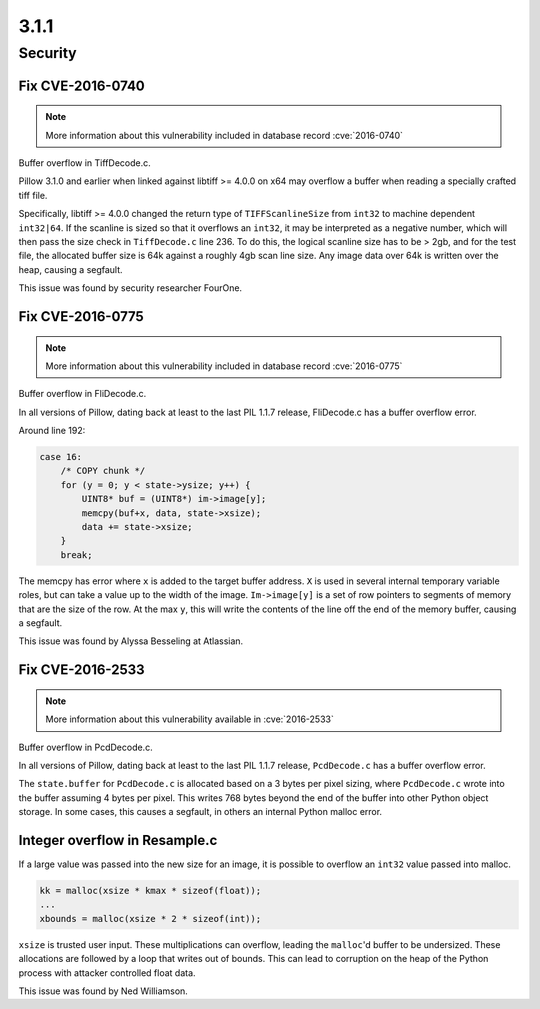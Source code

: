 3.1.1
-----

Security
========

Fix CVE-2016-0740
^^^^^^^^^^^^^^^^^

.. note:: More information about this vulnerability included in database record :cve:`2016-0740`

Buffer overflow in TiffDecode.c.

Pillow 3.1.0 and earlier when linked against
libtiff >= 4.0.0 on x64 may overflow a buffer when reading a
specially crafted tiff file. 

Specifically, libtiff >= 4.0.0 changed the return type of
``TIFFScanlineSize`` from ``int32`` to machine dependent
``int32|64``. If the scanline is sized so that it overflows an
``int32``, it may be interpreted as a negative number, which will then
pass the size check in ``TiffDecode.c`` line 236. To do this, the
logical scanline size has to be > 2gb, and for the test file, the
allocated buffer size is 64k against a roughly 4gb scan line size. Any
image data over 64k is written over the heap, causing a segfault.

This issue was found by security researcher FourOne.

Fix CVE-2016-0775
^^^^^^^^^^^^^^^^^

.. note:: More information about this vulnerability included in database record :cve:`2016-0775`

Buffer overflow in FliDecode.c.

In all versions of Pillow, dating back at least to
the last PIL 1.1.7 release, FliDecode.c has a buffer overflow error. 

Around line 192:

.. code-block:: c

  case 16:
      /* COPY chunk */
      for (y = 0; y < state->ysize; y++) {
          UINT8* buf = (UINT8*) im->image[y];
          memcpy(buf+x, data, state->xsize);
          data += state->xsize;
      }
      break;


The memcpy has error where ``x`` is added to the target buffer
address. ``X`` is used in several internal temporary variable roles,
but can take a value up to the width of the image.  ``Im->image[y]``
is a set of row pointers to segments of memory that are the size of
the row.  At the max ``y``, this will write the contents of the line
off the end of the memory buffer, causing a segfault.

This issue was found by Alyssa Besseling at Atlassian.

Fix CVE-2016-2533
^^^^^^^^^^^^^^^^^

.. note:: More information about this vulnerability available in :cve:`2016-2533`

Buffer overflow in PcdDecode.c.

In all versions of Pillow, dating back at least to the
last PIL 1.1.7 release, ``PcdDecode.c`` has a buffer overflow error. 

The ``state.buffer`` for ``PcdDecode.c`` is allocated based on a 3
bytes per pixel sizing, where ``PcdDecode.c`` wrote into the buffer
assuming 4 bytes per pixel. This writes 768 bytes beyond the end of
the buffer into other Python object storage. In some cases, this
causes a segfault, in others an internal Python malloc error.

Integer overflow in Resample.c
^^^^^^^^^^^^^^^^^^^^^^^^^^^^^^

If a large value was passed into the new size for an image, it is
possible to overflow an ``int32`` value passed into malloc.

.. code-block:: c

    kk = malloc(xsize * kmax * sizeof(float));
    ...
    xbounds = malloc(xsize * 2 * sizeof(int));

``xsize`` is trusted user input. These multiplications can overflow,
leading the ``malloc``'d buffer to be undersized. These allocations are
followed by a loop that writes out of bounds. This can lead to
corruption on the heap of the Python process with attacker controlled
float data.

This issue was found by Ned Williamson.
